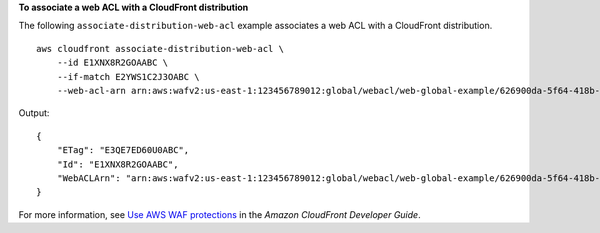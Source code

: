 **To associate a web ACL with a CloudFront distribution**

The following ``associate-distribution-web-acl`` example associates a web ACL with a CloudFront distribution. ::

    aws cloudfront associate-distribution-web-acl \
        --id E1XNX8R2GOAABC \
        --if-match E2YWS1C2J3OABC \
        --web-acl-arn arn:aws:wafv2:us-east-1:123456789012:global/webacl/web-global-example/626900da-5f64-418b-ba9b-743f3746cABC

Output::

    {
        "ETag": "E3QE7ED60U0ABC",
        "Id": "E1XNX8R2GOAABC",
        "WebACLArn": "arn:aws:wafv2:us-east-1:123456789012:global/webacl/web-global-example/626900da-5f64-418b-ba9b-743f3746cABC"
    }

For more information, see `Use AWS WAF protections <https://docs.aws.amazon.com/AmazonCloudFront/latest/DeveloperGuide/distribution-web-awswaf.html>`__ in the *Amazon CloudFront Developer Guide*.
